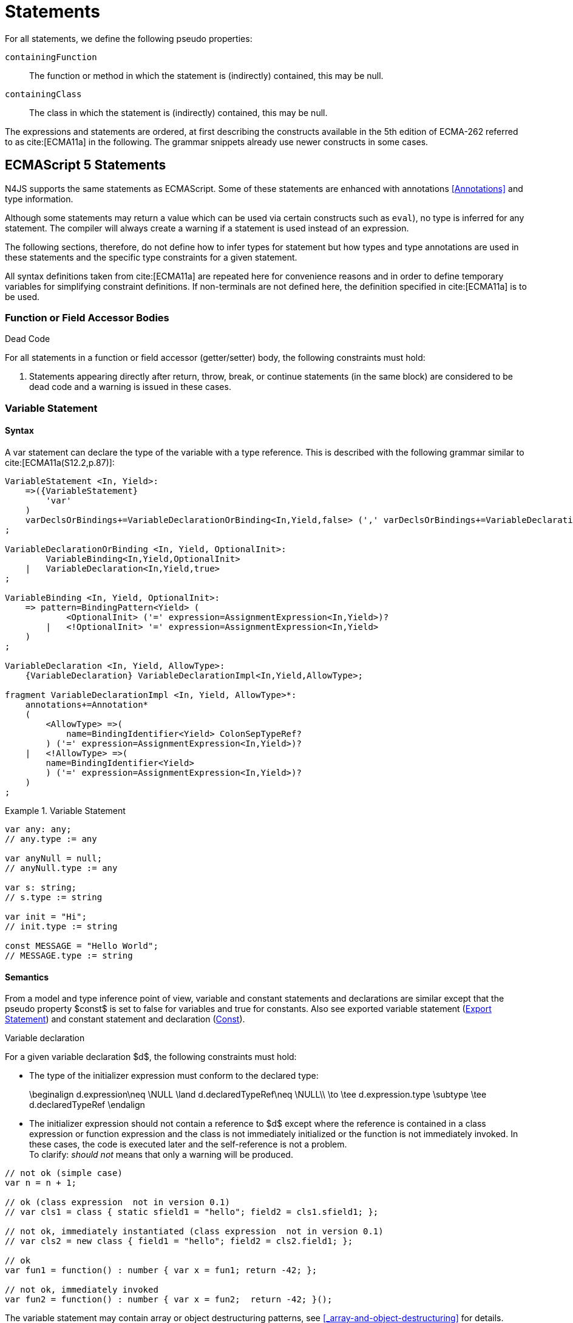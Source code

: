 
= Statements
////
Copyright (c) 2017 NumberFour AG.
All rights reserved. This program and the accompanying materials
are made available under the terms of the Eclipse Public License v1.0
which accompanies this distribution, and is available at
http://www.eclipse.org/legal/epl-v10.html

Contributors:
  NumberFour AG - Initial API and implementation
////

For all statements, we define the following pseudo properties:

[.language-n4js]
--

`containingFunction` ::
The function or method in which the statement is (indirectly) contained,
this may be null.

`containingClass` ::
The class in which the statement is (indirectly) contained, this may be
null.
--

The expressions and statements are ordered, at first describing the
constructs available in the 5th edition of ECMA-262 referred to as  cite:[ECMA11a] in the following.
The grammar snippets already use newer constructs in some cases.

[.language-n4js]
== ECMAScript 5 Statements

N4JS supports the same statements as
ECMAScript. Some of these statements are enhanced with annotations <<Annotations>> and type information.

Although some statements may return a value which can be used via
certain constructs such as `eval`), no type is inferred for any statement. The
compiler will always create a warning if a statement is used instead of
an expression.

The following sections, therefore, do not define how to infer types for
statement but how types and type annotations are used in these
statements and the specific type constraints for a given statement.

All syntax definitions taken from  cite:[ECMA11a]  are repeated here for convenience
reasons and in order to define temporary variables for simplifying
constraint definitions. If non-terminals are not defined here, the
definition specified in  cite:[ECMA11a]   is to be used.

=== Function or Field Accessor Bodies

.Dead Code
[req,id=IDE-126,version=1]
--
For all statements in a function or field accessor (getter/setter) body, the following constraints must hold:

1.  Statements appearing directly after return, throw, break, or
continue statements (in the same block) are considered to be dead code
and a warning is issued in these cases.

--

=== Variable Statement

[discrete]
==== Syntax [[variable-statement-syntax]]

A var statement can declare the type of the variable with a type
reference. This is described with the following grammar similar to
cite:[ECMA11a(S12.2,p.87)]:

[source,xtext]
----
VariableStatement <In, Yield>:
    =>({VariableStatement}
        'var'
    )
    varDeclsOrBindings+=VariableDeclarationOrBinding<In,Yield,false> (',' varDeclsOrBindings+=VariableDeclarationOrBinding<In,Yield,false>)* Semi
;

VariableDeclarationOrBinding <In, Yield, OptionalInit>:
        VariableBinding<In,Yield,OptionalInit>
    |   VariableDeclaration<In,Yield,true>
;

VariableBinding <In, Yield, OptionalInit>:
    => pattern=BindingPattern<Yield> (
            <OptionalInit> ('=' expression=AssignmentExpression<In,Yield>)?
        |   <!OptionalInit> '=' expression=AssignmentExpression<In,Yield>
    )
;

VariableDeclaration <In, Yield, AllowType>:
    {VariableDeclaration} VariableDeclarationImpl<In,Yield,AllowType>;

fragment VariableDeclarationImpl <In, Yield, AllowType>*:
    annotations+=Annotation*
    (
        <AllowType> =>(
            name=BindingIdentifier<Yield> ColonSepTypeRef?
        ) ('=' expression=AssignmentExpression<In,Yield>)?
    |   <!AllowType> =>(
        name=BindingIdentifier<Yield>
        ) ('=' expression=AssignmentExpression<In,Yield>)?
    )
;
----

.Variable Statement
[example]
====

[source,n4js]
----
var any: any;
// any.type := any

var anyNull = null;
// anyNull.type := any

var s: string;
// s.type := string

var init = "Hi";
// init.type := string

const MESSAGE = "Hello World";
// MESSAGE.type := string
----
====


[discrete]
==== Semantics [[variable-statement-semantics]]

From a model and type inference point of view, variable and constant
statements and declarations are similar except that the pseudo property
$const$ is set to false for variables and true for
constants. Also see exported variable statement (<<Export Statement>>) and constant statement and declaration (<<Const>>).

.Variable declaration
[req,id=IDE-127,version=1]
--
For a given variable declaration $d$, the following constraints must hold:

* The type of the initializer expression must conform to the declared
type:
+
[math]
++++
\beginalign
d.expression\neq \NULL \land d.declaredTypeRef\neq \NULL\\
         \to \tee d.expression.type \subtype \tee d.declaredTypeRef
\endalign
++++
* The initializer expression should not contain a reference to
$d$ except where the reference is contained in a class
expression or function expression and the class is not immediately
initialized or the function is not immediately invoked. In these cases,
the code is executed later and the self-reference is not a problem. +
To clarify: _should not_ means that only a warning will be produced.

[source,n4js]
----
// not ok (simple case)
var n = n + 1;

// ok (class expression  not in version 0.1)
// var cls1 = class { static sfield1 = "hello"; field2 = cls1.sfield1; };

// not ok, immediately instantiated (class expression  not in version 0.1)
// var cls2 = new class { field1 = "hello"; field2 = cls2.field1; };

// ok
var fun1 = function() : number { var x = fun1; return -42; };

// not ok, immediately invoked
var fun2 = function() : number { var x = fun2;  return -42; }();
----

The variable statement may contain array or object destructuring
patterns, see <<_array-and-object-destructuring>> for details.

--

[discrete]
==== Type Inference [[variable-statement-type-inference]]

The type of a variable is the type of its declaration:

[math]
++++
& \infer{\tee v: \tee d}{} \\
++++


The type of a variable declaration is either the declared type or the
inferred type of the initializer expression:

[math]
++++
& \infer{\tee d: T}{d.declaredType \neq \NULL & T = d.declaredType} \\
& \infer{\tee d: T}{
    d.declaredType = \NULL & d.expression \neq \NULL \\
    E = \tee d.expression & E \not\in \{\type{null, undefined}\} & T = E} \\
& \infer{\tee d: \type{any}}{else}
++++


// \todo{known limitation: if the initializer expression is an ObjectLiteral or FunctionExpression, the variable type will be inferred to \lstnfjs{any}.task:IDE-865[]

[.language-n4js]
=== If Statement

[discrete]
==== Syntax [[if-statement-syntax]]

Cf. cite:[ECMA11a(S12.5,p.89)]

[source,xtext]
----
IfStatement <Yield>:
    'if' '(' expression=Expression<In=true,Yield> ')'
    ifStmt=Statement<Yield>
    (=> 'else' elseStmt=Statement<Yield>)?;
----


[discrete]
==== Semantics [[if-statement-semantics]]

There are no specific constraints defined for the condition, the
ECMAScript operation `ToBoolean` cite:[ECMA11a(S9.2,p.43)] is used to convert any type to boolean.

.If Statement
[req,id=IDE-128,version=1]
--
In N4JS, the expression of an if statement must not evaluate to `void`. If the expressions is a function call
in particular, the called function must not be declared to return `void`.
--

=== Iteration Statements

[discrete]
==== Syntax [[iterations-statements-syntax]]

Cf. cite:[ECMA11a(S12.6,p.90ff)]

The syntax already considers the for-of style described in <<_for-of-statement>>.

[source,xtext]
----
IterationStatement <Yield>:
        DoStatement<Yield>
    |   WhileStatement<Yield>
    |   ForStatement<Yield>
;

DoStatement <Yield>: 'do' statement=Statement<Yield> 'while' '(' expression=Expression<In=true,Yield> ')' => Semi?;
WhileStatement <Yield>: 'while' '(' expression=Expression<In=true,Yield> ')' statement=Statement<Yield>;

ForStatement <Yield>:
    {ForStatement} 'for' '('
    (
        // this is not in the spec as far as I can tell, but there are tests that rely on this to be valid JS
            =>(initExpr=LetIdentifierRef forIn?='in' expression=Expression<In=true,Yield> ')')
        |   (   ->varStmtKeyword=VariableStatementKeyword
                (
                        =>(varDeclsOrBindings+=BindingIdentifierAsVariableDeclaration<In=false,Yield> (forIn?='in' | forOf?='of') ->expression=AssignmentExpression<In=true,Yield>?)
                    |   varDeclsOrBindings+=VariableDeclarationOrBinding<In=false,Yield,OptionalInit=true>
                        (
                                (',' varDeclsOrBindings+=VariableDeclarationOrBinding<In=false,Yield,false>)* ';' expression=Expression<In=true,Yield>? ';' updateExpr=Expression<In=true,Yield>?
                            |   forIn?='in' expression=Expression<In=true,Yield>?
                            |   forOf?='of' expression=AssignmentExpression<In=true,Yield>?
                        )
                )
            |   initExpr=Expression<In=false,Yield>
                (
                        ';' expression=Expression<In=true,Yield>? ';' updateExpr=Expression<In=true,Yield>?
                    |   forIn?='in' expression=Expression<In=true,Yield>?
                    |   forOf?='of' expression=AssignmentExpression<In=true,Yield>?
                )
            |   ';' expression=Expression<In=true,Yield>? ';' updateExpr=Expression<In=true,Yield>?
            )
        ')'
    ) statement=Statement<Yield>
;

ContinueStatement <Yield>: {ContinueStatement} 'continue' (label=[LabelledStatement|BindingIdentifier<Yield>])? Semi;
BreakStatement <Yield>: {BreakStatement} 'break' (label=[LabelledStatement|BindingIdentifier<Yield>])? Semi;
----

Since $varDecl(s)$ are ``VariableStatement``s as described in <<_variable-statement>>, the declared variables can be type annotated.

TIP: Using for-in is not recommended, instead ``pass:[_each]`` should be used.

[discrete]
==== Semantics [[iterations-statements-semantics]]

There are no specific constraints defined for the condition, the
ECMAScript operation `ToBoolean` cite:[ECMA11a(S9.2,p.43)] is used to convert any type to boolean.

.For-In-Statement Constraints
[req,id=IDE-129,version=1]
--
For a given $f$ the following conditions must hold:

* The type of the expression must be conform to object: +
$\tee f.expression <: \type{union{Object,string,ArgumentType}}$
* Either a new loop variable must be declared or an rvalue must be
provided as init expression: +
$f.varDecl \neq null \lor (f.initExpr \neq null \land isRValue(f.initExpr))$
* The type of the loop variable must be a string (or a super type of
string, i.e. any):
+
[math]
++++
\beginalign
& (f.varDecl \neq null \land  \tee f.varDecl \subtype \type{string} ) \\
\lor & (f.initExp \neq null \land  \tee \type{string} \subtype f.initExpr)
\endalign
++++
--

[.language-n4js]
=== Return Statement

[discrete]
==== Syntax [[return-statement-syntax]]

The returns statement is defined as in cite:[ECMA11a(S12.9,p.93)] with

[source,xtext]
----
ReturnStatement <Yield>:
    'return' (expression=Expression<In=true,Yield>)? Semi;
----

[discrete]
==== Semantics [[return-statement-semantics]]

.Return statement
[req,id=IDE-130,version=1]
--
1.  Expected type of expression in a return statement must be a sub type of the return type of the enclosing function:
+
[math]
++++
\infer{\tee returnStmt \expectType expression: T}{\tee returnStmt.containingFunction: FT & T=FT.returnType}
++++
Note that the expression may be evaluated to `void`.
2.  If enclosing function is declared to return `void`, then either
* no return statement must be defined
* return statement has no expression
* type of expression of return statement is `void`
3.  If enclosing function is declared to to return a type different from `void`, then
* all return statements must have a return expression
* all control flows must either end with a return or throw statement
4.  Returns statements must be enclosed in a function. A return
statement, for example, must not be a top-level statement.

--

=== With Statement

[discrete]
==== Syntax [[with-statement-syntax]]

The with statement is not allowed in N4JS, thus an error is issued.

[source,xtext]
----
WithStatement <Yield>:
    'with' '(' expression=Expression<In=true,Yield> ')'
    statement=Statement<Yield>;
----

[discrete]
==== Semantics [[with-statement-semantics]]

N4JS is based on strict mode and the with statement is not allowed in
strict mode, cf. cite:[ECMA11a(S12.10.1,p.94)].

.With Statement
[req,id=IDE-131,version=1]
--
With statements are not allowed in N4JS or strict mode.
--

=== Switch Statement

[discrete]
==== Syntax [[switch-statement-syntax]]

Cf. cite:[ECMA11a(S12.11,p.94ff)]

[source,xtext]
----
SwitchStatement <Yield>:
    'switch' '(' expression=Expression<In=true,Yield> ')' '{'
    (cases+=CaseClause<Yield>)*
    ((cases+=DefaultClause<Yield>)
    (cases+=CaseClause<Yield>)*)? '}'
;

CaseClause <Yield>: 'case' expression=Expression<In=true,Yield> ':' (statements+=Statement<Yield>)*;
DefaultClause <Yield>: {DefaultClause} 'default' ':' (statements+=Statement<Yield>)*;
----

[discrete]
==== Semantics [[switch-statement-semantics]]

.Switch Constraints
[req,id=IDE-132,version=1]
--
For a given switch statement $s$, the following constraints must hold:

* For all cases $c \in s.cases$,
$s.expr$===$c.expr$ must be valid according to
the constraints defined in <<Equality Expression>>.
--

=== Throw, Try, and Catch Statements

[discrete]
==== Syntax [[throw-try-catch-syntax]]

Cf. cite:[ECMA11a(S12.13/14,p.96ff)]

[source,xtext]
----
ThrowStatement <Yield>:
    'throw' expression=Expression<In=true,Yield> Semi;

TryStatement <Yield>:
    'try' block=Block<Yield>
    ((catch=CatchBlock<Yield> finally=FinallyBlock<Yield>?) | finally=FinallyBlock<Yield>)
;

CatchBlock <Yield>: {CatchBlock} 'catch' '(' catchVariable=CatchVariable<Yield> ')' block=Block<Yield>;

CatchVariable <Yield>:
        =>bindingPattern=BindingPattern<Yield>
    |   name=BindingIdentifier<Yield>
;

FinallyBlock <Yield>: {FinallyBlock} 'finally' block=Block<Yield>;
----

There must be not type annotation for the catch variable, as this would
lead to the wrong assumption that a type can be specified.

[discrete]
==== Type Inference [[throw-try-catch-type-inference]]

The type of the catch variable is always assumed to be `any`.

[math]
++++
\infer{\tee catchBlock.catchVariable: \type{any}}{}
++++


=== Debugger Statement


[discrete]
==== Syntax [[debugger-statement-syntax]]

Cf. cite:[ECMA11a(S12.15,p.97ff)])

[source,xtext]
----
DebuggerStatement: {DebuggerStatement} 'debugger' Semi;
----

[discrete]
==== Semantics [[debugger-statement--semantics]]

na

[.language-n4js]
== ECMAScript 6 Statements

N4JS export and import statements are similar to ES6 with some minor
differences which are elaborated on below.

=== Let

Cf. cite:[ECMA11a(13.2.1)], also http://www.2ality.com/2015/02/es6-scoping.html[Rauschmayer, 2ality: *Variables and scoping in ECMAScript 6*]

=== Const

Cf. cite:[ECMA15a(13.2.1)], also http://www.2ality.com/2015/02/es6-scoping.html[Rauschmayer, 2ality: *Variables and scoping in ECMAScript 6*]

Additionally to the `var` statement, the `const` statement is supported. It allows for
declaring variables which must be assigned to a value in the declaration
and their value must not change. That is to say that constants are not
allowed to be on the left-hand side of other assignments.

[source,xtext]
----
ConstStatement returns VariableStatement: 'const' varDecl+=ConstDeclaration ( ',' varDecl+=ConstDeclaration )* Semi;

ConstDeclaration returns VariableDeclaration: typeRef=TypeRef? name=IDENTIFIER const?='=' expression=AssignmentExpression;
----

[discrete]
==== Semantics [[const-semantics]]

A const variable statement is more or less a normal variable statement
(see <<_variable-statement>>), except that all variables declared by that statement are not
writable (cf. <<Req-IDE-121>>). This is similar to constant data
fields (cf. <<_assignment-modifiers>>).

.Writability of const variables
[req,id=IDE-133,version=1]
--
All variable declarations of a const variable statement
$constStmt$ are not writeable:
$\forall vdecl \in constStmt.varDecl: \lnot vdecl.writable$
--

[[_for-of-statement]]
=== `for ... of` statement

ES6 introduced a new form of `for` statement: `for ... of` to iterate over the elements of an  `Iterable`, cf. <<_iterablen>>.

[discrete]
==== Syntax [[for-of-statement-syntax]]

See <<_iteration-statements>>

[discrete]
==== Semantics [[for-of-statement-semantics]]

.for ... of statement
[req,id=IDE-134,version=1]
--
For a given $f$ the following conditions must hold:

1.  The value provided after `of` in a `for ... of` statement must be a subtype of `Iterable<?>`.
2.  Either a new loop variable must be declared or an rvalue must be provided as init expression: +
$f.varDecl \neq null \lor (f.initExpr \neq null \land isRValue(f.initExpr))$
3.  If a new variable $v$ is declared before `of` and it has a declared type $T$, the value provided after must be a subtype of `Iterable<?extendsT>`.
If $v$ does not have a declared type, the type of $v$ is inferred to the type of the first type argument of the actual type of the value provided after `of`.
4.  If a previously-declared variable is referenced before with a declared or inferred type of $T$, the value provided after `of` must be a subtype of `Iterable<?extendsT>`.

NOTE: `Iterable` is structurally typed on definition-site so non-N4JS types can meet the above requirements by simply implementing the only method in interface `Iterable` (with a correct return type).

NOTE: The first of the above constraints (the type required by the ’of’ part in a `for ... of` loop is `Iterable`) was changed during the definition of ECMAScript 6.
This is implemented differently in separate implementations and even in different versions of the same implementation (for instance in different versions of V8). Older implementations require an `Iterator` or accept both `Iterator` an or `Iterable`.

Requiring an `Iterable` and not accepting a plain `Iterator` seems to be the final decision (as of Dec. 2014).
For reference, see abstract operations `GetIterator` in cite:[ECMA15a(S7.4.2)] and "CheckIterable" cite:[ECMA15a(S7.4.1)] and their application in "ForIn/OfExpressionEvaluation" cite:[ECMA15a(S13.6.4.8)] and `CheckIterable` and their application in`ForIn/OfExpressionEvaluation` .
See also a related blog post footnote:[available at: http://www.2ality.com/2013/06/iterators-generators.html] that is kept up to date with changes to ECMAScript 6:

[quote]
_ECMAScript 6 has a new loop, for-of. That loop works with iterables. Before we can use it with createArrayIterator(), we need to turn the result into an iterable._

An array or object destructuring pattern may be used left of the `of`.
This is used to destructure the elements of the `Iterable` on the right-hand side (not the `Iterable` itself). For detais, see <<_array-and-object-destructuring>>.

--

=== Import Statement

Cf. ES6 import cite:[ECMA15a(15.2.2)], see also https://babeljs.io/docs/usage/modules/

[discrete]
==== Syntax [[import-statement-syntax]]

The grammar of import declarations is defined as follows:

[source,xtext]
----
ImportDeclaration:
    {ImportDeclaration}
    ImportDeclarationImpl
;

fragment ImportDeclarationImpl*:
    'import' (
        ImportClause importFrom?='from'
    )? module=[types::TModule|ModuleSpecifier] Semi
;

fragment ImportClause*:
        importSpecifiers+=DefaultImportSpecifier (',' ImportSpecifiersExceptDefault)?
    |   ImportSpecifiersExceptDefault
;

fragment ImportSpecifiersExceptDefault*:
        importSpecifiers+=NamespaceImportSpecifier
    |   '{' (importSpecifiers+=NamedImportSpecifier (',' importSpecifiers+=NamedImportSpecifier)* ','?)? '}'
;

NamedImportSpecifier:
        importedElement=[types::TExportableElement|BindingIdentifier<Yield=false>]
    |   importedElement=[types::TExportableElement|IdentifierName] 'as' alias=BindingIdentifier<Yield=false>
;

DefaultImportSpecifier:
    importedElement=[types::TExportableElement|BindingIdentifier<Yield=false>]
;

NamespaceImportSpecifier: {NamespaceImportSpecifier} '*' 'as' alias=BindingIdentifier<false> (declaredDynamic?='+')?;

ModuleSpecifier: STRING;
----

These are the properties of import declaration which can be specified by the user:


`annotations` ::
Arbitrary annotations, see <<Annotations>> and below for details.

`importSpecifiers` ::
The elements to be imported with their names.

////
%Properties set via annotations:
%\version{postponed}{Not implemented as part of version 0.1, will be implemented if needed}
%\begin{properties}
%\item [$exclude$ \annotationDef{@Exclude}; compiler instruction to exclude the particular dependency from the generated define() call, even if the dependency analyzer would add it.
%\item [$force$ \annotationDef{@Force}; compiler instruction to include the particular dependency from the generated define() call, even if the dependency analyzer would have removed it.
%\end{properties}
%note above (\annotationDef{@Exclude} and \annotationDef{@Force}) should be aligned with ES6 modules semantics
////

Also see compilation as described in <<Modules>>, for semantics see following
section.

.Import
[example]
--

[source,n4js]
----
import A from "p/A"
import {C,D,E} from "p/E"
import * as F from "p/F"
import {A as G} from "p/G"
import {A as H, B as I} from "p/H"
----
--

[discrete]
==== Semantics [[import-statement-semantics]]

Import statements are used to import identifiable elements from another
module. Identifiable elements are

* types (via their type declaration), in particular
** classifiers (classes, interfaces)
** functions
* variables and constants. task:IDE-190[]

The module to import from is identified by the string literal following keyword `from`. This string must be a valid

* complete module specifier footnote:[For more details on module specifiers, see <<_qualified-names>>.]:
+
[source,n4js]
----
    import {A} from "ProjectA/a/b/c/M"

----
* plain module specifier:
+
[source,n4js]
----
    import {A} from "a/b/c/M"

----
* or project name only, assuming the project defines a main module in
its manifest (using the `MainModule` manifest property, <<_properties-8>>):
+
[source,n4js]
----
    import {A} from "ProjectA"

----

For choosing the element to import, there are the exact same options as in ECMAScript6:

* named imports select one or more elements by name, optionally
introducing a local alias:
+
[source,n4js]
----
    import {C} from "M"
    import {D as MyD} from "M"
    import {E, F as MyF, G, H} from "M"

----
* namespace imports select all elements of the remote module for import
and define a namespace name; the imported elements are then accessed via
the namespace name:
+
[source,n4js]
----
    import * as N from "M"
    var c: N.C = new N.C();

----
* default imports select whatever element was exported by the remote
module as the default (there can be at most one default export per
module):
+
[source,n4js]
----
    import C from "M"

----

.Imports
[req,id=IDE-135,version=1]
--
The following constraints are defined on a
(non-dynamic) import statement $i$:

* The imported module needs to be accessible from the current project.
* The imported declarations need to be accessible from the current
module.

For named imports, the following constraints must hold:

* No declaration must be imported multiple times, even if aliases are
used.
* The names must be unique in the module. They must not conflict with
each other or locally declared variables, types, or functions.
* Declarations imported via named imports are accessible only via used
name (or alias) and not via original name directly.

For wildcard imports, the following constraints must hold:

* Only one namespace import can be used per (target) module, even if
different namespace name is used.
* The namespace name must be unique in the module. They must not
conflict with each other or locally declared variables, types, or
functions.
* Declarations imported via namespace import are accessible via
namespace only and not with original name directly.

For namespace imports, the following constraints must hold:

* If the referenced module is a plain `js` file, a warning will be
created to use the dynamic import instead.

For default imports, the following constraints must hold: task:IDE-1744[]

* The referenced module must have a default export.

Cross-cutting constraints:

* No declaration can be imported via named import and namespace import
at the same time.

--

.Imports
[example]
====

Imports cannot be duplicated:

[source,n4js]
----
import * as A from 'A';
import * as A from 'A';//error, duplicated import statement

import B from 'B';
import B from 'B';//error, duplicated import statement
----

Given element cannot be imported multiple times:

[source,n4js]
----
import * as A1 from 'A';
import * as A2 from 'A';//error, elements from A already imported in A1

import B from 'B';
import B as B1 from 'B';//error, B/B is already imported as B

import C as C1 from 'C';
import C from 'C';//error, C/C is already imported as C1

import D as D1 from 'D';
import D as D2 from 'D';//error, D/D is already imported as D1

import * as NE from 'E';
import E from 'E';//error, E/E is already imported as NE.E

import F from 'F';
import * as NF from 'F';//error, F/F is already imported as F
----

<<<

Names used in imports must not not conflict with each other or local
declarations:

[source,n4js]
----
import * as A from 'A1';
import * as A from 'A2';//A is already used as namespace for A1

import B from 'B1';
import B1 as B from 'B2';//B us already used as import B/B1

import C1 as C from 'C1';
import * as C from 'C2'; //C is already used as import C1/C1

import * as D from 'D1';
import D2 as D from 'D2';//D is already used as namespace for D1

import E from 'E';
var E: any; // conflict with named import E/E

import * as F from 'F';
var F: any; // conflict with namespace F
----

Using named imports, aliases and namespaces allows to refer to mulitple
types of the same name such as  `A/A`, `B/A` and `C/A`:

[source,n4js]
----
import A from 'A';// local name A referencess to A/A
import A as B from 'B';//local name B referencess to B/A
import * as C from 'C';//local name C.A referencess to C/A
----

<<<

If a declaration has been imported with an alias or namespace, it is not
accessible via its original name:

[source,n4js]
----
import * as B from 'A1';
import A2 as C from 'A2';

var a1_bad: A1;//error, A1/A1 is not directly accessible with original name
var a1_correct: B.A1;// A1/A1 is accessible via namespace B
var a2_bad: A2;//error, A2/A2 is not directly accessible with original name
var a2_correct: C;// A2/A2 is accessible via alias C
----

====

==== Dynamic Imports

N4JS extends the ES6 module import in order that modules without a
`n4jsd` or `n4js` file (plain `js` modules) can be imported. This is
done by adding `+` to the name of the named import.

.Dynamic Import
[req,id=IDE-136,version=1]
--
Let $i$ be an import
statement $i$ with a dynamic namespace specifier. The
following constraints must hold:

1.  $i.module$ must not reference an `n4js` file.
2.  If $i.module$ references an `n4jsd` file, a warning is
to be created.
3.  If the file referenced by $i.module$ is not found, an
error is created just as in the static case.

These constraints define the error level when using dynamic import: we
receive no error for `js`, a warning for `n4jsd`, and an error for
`n4js` files. The idea behind these distinct error levels is as follows:
If only a plain `js` file is available, using the dynamic import is the
only way to access elements from the `js` module. This might be an
unsafe way, but it allows the access and simplifies the first steps. An
`n4jsd` file may then be made available either by the developer using
the `js` module or by a third-party library. In this case, we do not
want to break existing code. There is only a warning created in the case
of an available `n4jsd` file and a `js` file still must be provided by
the user. Having an `n4js` file is a completely different story; no
`n4jsd` file is required, no `js` file is needed (since the transpiler
creates one from the `n4js` file) and there is absolutely no reason to
use the module dynamically.

--


==== Immutabilaty of Imports
task:GH-119[]

Imports create always immutable bindings, c.f.
cite:[ECMA15a(8.1.1.5)]
http://www.ecma-international.org/ecma-262/6.0/index.html#sec-createimportbinding


.Immutable Import
[req,id=IDE-137,version=1]
--
Let $i$ be a binding to an imported element.
It is an error if

* $i$ occurs on the left-hand side as the assignment-target of an assignment expression (this also includes any level in a destructuring pattern on the left-hand side),
* $i$ as a direct argument of a postfix operator (`i++`/`i--`),
* $i$ as a direct argument of a `delete` operator,
* $i$ as a direct argument of the `increment` or `decrement` unary operator (`i++`/`i--`)

--

=== Export Statement
task:IDE-1302[]

Cf. ES6 import cite:[ECMA15a(15.2.3)]

[discrete]
==== Syntax [[export-statement-syntax]]

Grammar of export declarations is defined as follows:

[source,xtext]
----
ExportDeclaration:
    {ExportDeclaration}
    ExportDeclarationImpl
;

fragment ExportDeclarationImpl*:
    'export' (
        wildcardExport?='*' ExportFromClause Semi
    |   ExportClause ->ExportFromClause? Semi
    |   exportedElement=ExportableElement
    |   defaultExport?='default' (->exportedElement=ExportableElement | defaultExportedExpression=AssignmentExpression<In=true,Yield=false> Semi)
    )
;

fragment ExportFromClause*:
    'from' reexportedFrom=[types::TModule|ModuleSpecifier]
;

fragment ExportClause*:
    '{'
        (namedExports+=ExportSpecifier (',' namedExports+=ExportSpecifier)* ','?)?
    '}'
;

ExportSpecifier:
    element=IdentifierRef<Yield=false> ('as' alias=IdentifierName)?
;

ExportableElement:
      N4ClassDeclaration<Yield=false>
    | N4InterfaceDeclaration<Yield=false>
    | N4EnumDeclaration<Yield=false>
    | ExportedFunctionDeclaration<Yield=false>
    | ExportedVariableStatement
;
----

These are the properties of export declaration, which can be specified by the user:

`exportedElement` ::
The element to be exported, can be a declaration or a variable/const statement.

.Export
[example]
====

[source,n4js]
----
export public class A{}
export interface B{}
export function foo() {}
export var a;
export const c="Hello";
----

====

[discrete]
==== Semantics [[export-statement-semantics]]

With regard to type inference, export statements are not handled at all.
Only the exported element is inferred and the `export` keyword is ignored.

In order to use types defined in other compilation units, these types
have to be explicitly imported with an import statement.

Imported namespaces cannot be exported.

Declared elements (types, variables, functions) are usually only visible outside the declaring module if the elements are exported and imported (by the using module, cf. <<_import-statement>>).

Some special components (runtime environment and libraries, cf. <<_runtime-environment-and-runtime-libraries>>, may export elements globally.
This is done by annotating the export (or the whole module) with `@Global`, see <<_global-definitions>> for details.

By adding `default` after the keyword `export`, the identifiable element can be exported as ’the default’.
This can then be imported from other modules via default imports (see <<_import-statement>>).
